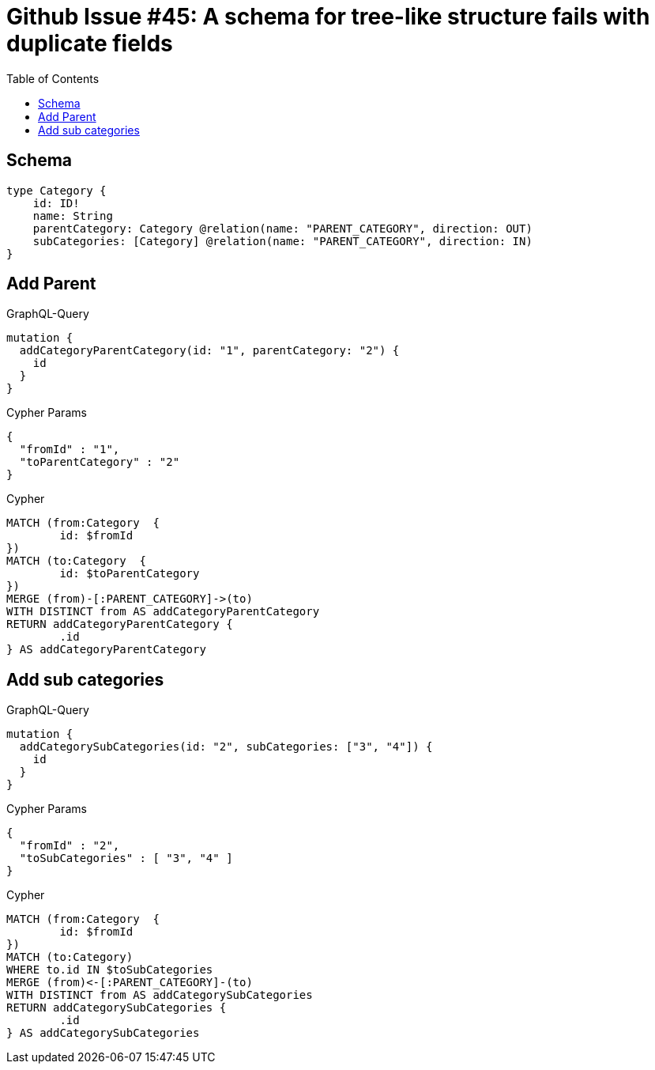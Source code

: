 :toc:

= Github Issue #45: A schema for tree-like structure fails with duplicate fields

== Schema

[source,graphql,schema=true]
----
type Category {
    id: ID!
    name: String
    parentCategory: Category @relation(name: "PARENT_CATEGORY", direction: OUT)
    subCategories: [Category] @relation(name: "PARENT_CATEGORY", direction: IN)
}
----

== Add Parent

.GraphQL-Query
[source,graphql]
----
mutation {
  addCategoryParentCategory(id: "1", parentCategory: "2") {
    id
  }
}
----

.Cypher Params
[source,json]
----
{
  "fromId" : "1",
  "toParentCategory" : "2"
}
----

.Cypher
[source,cypher]
----
MATCH (from:Category  {
	id: $fromId
})
MATCH (to:Category  {
	id: $toParentCategory
})
MERGE (from)-[:PARENT_CATEGORY]->(to)
WITH DISTINCT from AS addCategoryParentCategory
RETURN addCategoryParentCategory {
	.id
} AS addCategoryParentCategory
----

== Add sub categories

.GraphQL-Query
[source,graphql]
----
mutation {
  addCategorySubCategories(id: "2", subCategories: ["3", "4"]) {
    id
  }
}
----

.Cypher Params
[source,json]
----
{
  "fromId" : "2",
  "toSubCategories" : [ "3", "4" ]
}
----

.Cypher
[source,cypher]
----
MATCH (from:Category  {
	id: $fromId
})
MATCH (to:Category)
WHERE to.id IN $toSubCategories
MERGE (from)<-[:PARENT_CATEGORY]-(to)
WITH DISTINCT from AS addCategorySubCategories
RETURN addCategorySubCategories {
	.id
} AS addCategorySubCategories
----
